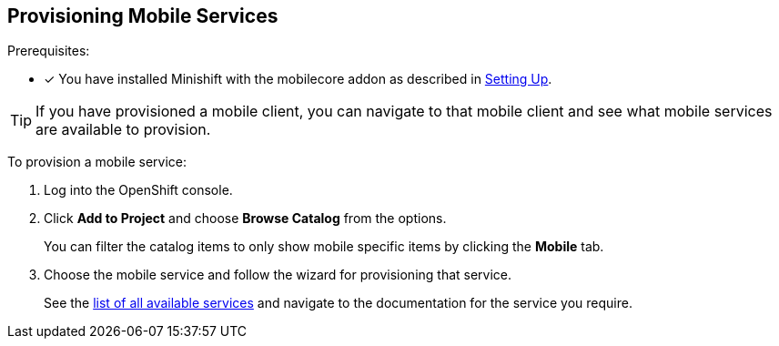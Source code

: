 == Provisioning Mobile Services


Prerequisites:

* [x] You have installed Minishift with the mobilecore addon as described in xref:ROOT:minishift_install.inc.adoc[Setting Up].

TIP: If you have provisioned a mobile client, you can navigate to that mobile client and see what mobile services are available to provision.  

To provision a mobile service:

. Log into the OpenShift console.
. Click *Add to Project* and choose *Browse Catalog* from the options.
+
You can filter the catalog items to only show mobile specific items by clicking the *Mobile* tab.
. Choose the mobile service and follow the wizard for provisioning that service. 
+
See the xref:services.adoc[list of all available services] and navigate to the documentation for the service you require.

